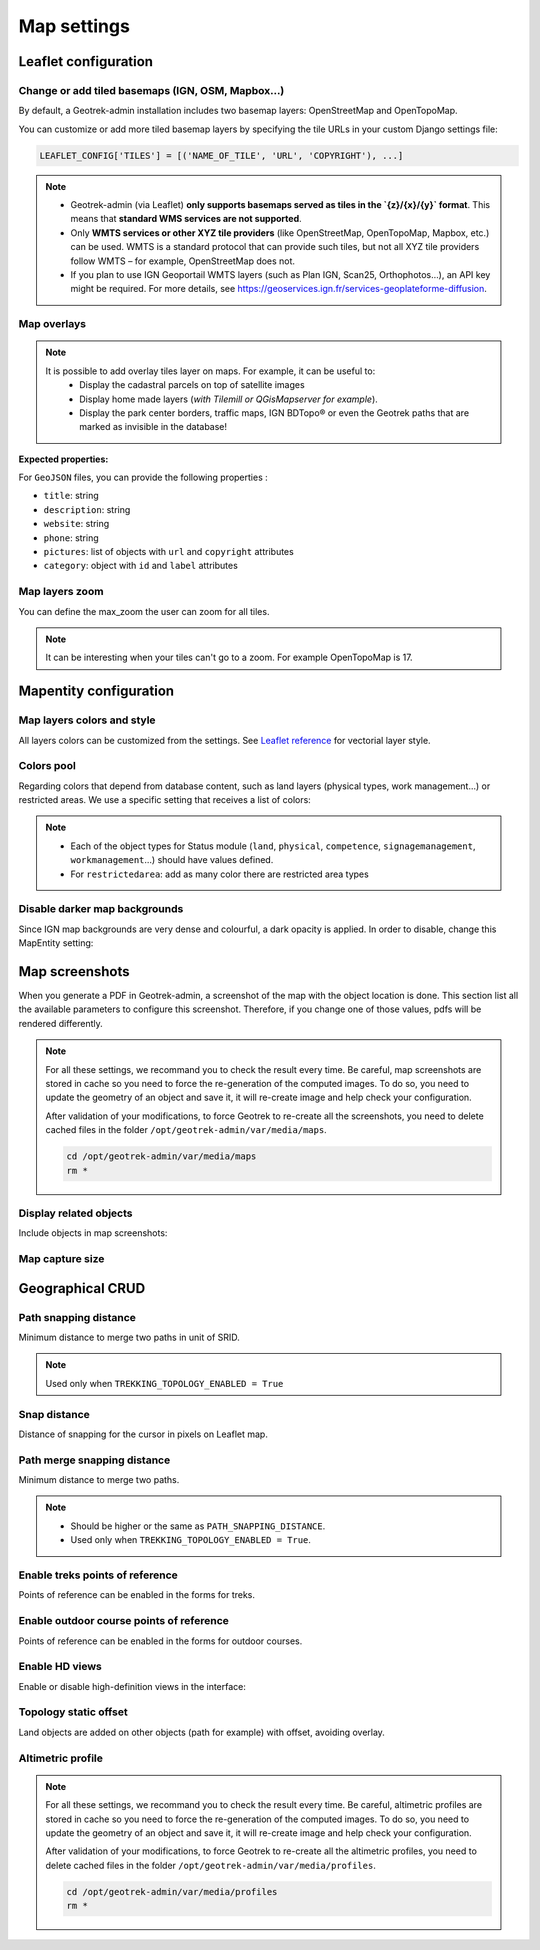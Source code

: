 .. meta::
    :description: Advanced configuration - Map settings
    :keywords: Leaflet, Mapentity, CRUD

.. _map-settings:

===============
Map settings
===============

.. info::
  
  For a complete list of available parameters, refer to the default values in `geotrek/settings/base.py <https://github.com/GeotrekCE/Geotrek-admin/blob/master/geotrek/settings/base.py>`_.

Leaflet configuration
----------------------

Change or add tiled basemaps (IGN, OSM, Mapbox…)
~~~~~~~~~~~~~~~~~~~~~~~~~~~~~~~~~~~~~~~~~~~~~~~~~

By default, a Geotrek-admin installation includes two basemap layers: OpenStreetMap and OpenTopoMap.

You can customize or add more tiled basemap layers by specifying the tile URLs in your custom Django settings file:

.. code-block:: python

    LEAFLET_CONFIG['TILES'] = [('NAME_OF_TILE', 'URL', 'COPYRIGHT'), ...]

.. note:: 
  - Geotrek-admin (via Leaflet) **only supports basemaps served as tiles in the `{z}/{x}/{y}` format**. This means that **standard WMS services are not supported**.  

  - Only **WMTS services or other XYZ tile providers** (like OpenStreetMap, OpenTopoMap, Mapbox, etc.) can be used. WMTS is a standard protocol that can provide such tiles, but not all XYZ tile providers follow WMTS – for example, OpenStreetMap does not.

  - If you plan to use IGN Geoportail WMTS layers (such as Plan IGN, Scan25, Orthophotos…), an API key might be required. For more details, see https://geoservices.ign.fr/services-geoplateforme-diffusion.

.. md-tab-set::
    :name: leaflet-config-tile-tabs

    .. md-tab-item:: Default configuration

        .. code-block:: python

    
                LEAFLET_CONFIG['TILES'] = [
                    (
                        'OpenTopoMap',
                        'https://{s}.tile.opentopomap.org/{z}/{x}/{y}.png',
                        {
                            'attribution': 'map data: © <a href="https://openstreetmap.org/copyright">OpenStreetMap</a>; contributors, <a href="http://viewfinderpanoramas.org">SRTM</a> | map style: © <a href="https://opentopomap.org">OpenTopoMap</a> (<a href="https://creativecommons.org/licenses/by-sa/3.0/">CC-BY-SA</a>;)',
                            'maxNativeZoom': 17,
                            'maxZoom': 22
                        }
                    ),
                    (
                        'OpenStreetMap',
                        'https://{s}.tile.openstreetmap.org/{z}/{x}/{y}.png',
                        {
                            'attribution': '&copy; <a href="https://www.openstreetmap.org/copyright">Contributeurs d\'OpenStreetMap</a>',
                            'maxNativeZoom': 19,
                            'maxZoom': 22
                        }
                    )
                ]
    .. md-tab-item:: Example with IGN and OSM basemaps

         .. code-block:: python

    
                LEAFLET_CONFIG['TILES'] = [
                (
                    'IGN Plan V2',
                    '//data.geopf.fr/wmts?SERVICE=WMTS&REQUEST=GetTile&VERSION=1.0.0&LAYER=GEOGRAPHICALGRIDSYSTEMS.PLANIGNV2&STYLE=normal&FORMAT=image/png&TILEMATRIXSET=PM&TILEMATRIX={z}&TILEROW={y}&TILECOL={x}',
                    {
                        'attribution': 'Plan IGNV2 - Carte © IGN/Geoportail',
                        'maxNativeZoom': 16,
                        'maxZoom': 22
                    }
                ),
                (
                    'IGN Orthophotos',
                    '//data.geopf.fr/wmts?SERVICE=WMTS&REQUEST=GetTile&VERSION=1.0.0&LAYER=ORTHOIMAGERY.ORTHOPHOTOS&STYLE=normal&FORMAT=image/jpeg&TILEMATRIXSET=PM&TILEMATRIX={z}&TILEROW={y}&TILECOL={x}',
                    {
                        'attribution': 'Orthophotos - Carte © IGN/Geoportail',
                        'maxNativeZoom': 19,
                        'maxZoom': 22
                    }
                ),
                (
                    'OpenStreetMap',
                    '//{s}.tile.openstreetmap.org/{z}/{x}/{y}.png',
                    {
                        'attribution': '&copy; <a href="https://www.openstreetmap.org/copyright">Contributeurs d\'OpenStreetMap</a>',
                        'maxNativeZoom': 19,
                        'maxZoom': 22
                    }
                ),
                (
                    'OpenTopoMap',
                    '//{s}.tile.opentopomap.org/{z}/{x}/{y}.png',
                    {
                        'attribution': 'map data: © <a href="https://openstreetmap.org/copyright">OpenStreetMap</a> contributors, <a href="http://viewfinderpanoramas.org">SRTM</a> | map style: © <a href="https://opentopomap.org">OpenTopoMap</a> (<a href="https://creativecommons.org/licenses/by-sa/3.0/">CC-BY-SA</a>)',
                        'maxNativeZoom': 17,
                        'maxZoom': 22
                    }
                ),
                (
                    'IGN Scan 25',
                    '//data.geopf.fr/private/wmts?apikey=ign_scan_ws&LAYER=GEOGRAPHICALGRIDSYSTEMS.MAPS&EXCEPTIONS=text/xml&FORMAT=image/jpeg&SERVICE=WMTS&VERSION=1.0.0&REQUEST=GetTile&STYLE=normal&TILEMATRIXSET=PM&TILEMATRIX={z}&TILEROW={y}&TILECOL={x}',
                    {
                        'attribution': 'Plan Scan 25 Touristique - Carte © IGN/Geoportail',
                        'maxNativeZoom': 17,
                        'maxZoom': 22
                    }
                ),
                ]

Map overlays
~~~~~~~~~~~~~~

.. note::
  It is possible to add overlay tiles layer on maps. For example, it can be useful to:
    - Display the cadastral parcels on top of satellite images
    - Display home made layers (*with Tilemill or QGisMapserver for example*).
    - Display the park center borders, traffic maps, IGN BDTopo® or even the Geotrek paths that are marked as invisible in the database!

.. md-tab-set::
    :name: leaflet-config-overlay-tabs

    .. md-tab-item:: Basic example

        You can configure overlays layers like this:

        .. code-block:: python

    
                LEAFLET_CONFIG['OVERLAYS'] = [
                (
                    'IGN Cadastre',
                    '//data.geopf.fr/wmts?SERVICE=WMTS&REQUEST=GetTile&VERSION=1.0.0&LAYER=CADASTRALPARCELS.PARCELLAIRE_EXPRESS&STYLE=normal&FORMAT=image/png&TILEMATRIXSET=PM&TILEMATRIX={z}&TILEROW={y}&TILECOL={x}',
                    {
                        'attribution': 'Cadastre - Carte © IGN/Geoportail',
                        'maxNativeZoom': 19,
                        'maxZoom': 22
                    }
                ),
                ]
    .. md-tab-item:: Advanced example

         .. code-block:: python

    
                LEAFLET_CONFIG['OVERLAYS'] = [
                ('Coeur de parc', 'http://serveur/coeur-parc/{z}/{x}/{y}.png', '&copy; PNF'),
                ]

**Expected properties:**

For ``GeoJSON`` files, you can provide the following properties :

* ``title``: string
* ``description``: string
* ``website``: string
* ``phone``: string
* ``pictures``: list of objects with ``url`` and ``copyright`` attributes
* ``category``: object with ``id`` and ``label`` attributes

Map layers zoom
~~~~~~~~~~~~~~~~

You can define the max_zoom the user can zoom for all tiles.

.. md-tab-set::
    :name: leaflet-config-max-zoom-tabs

    .. md-tab-item:: Default configuration

            .. code-block:: python
    
                LEAFLET_CONFIG['MAX_ZOOM'] = 19
                
    .. md-tab-item:: Example

         .. code-block:: python
    
                LEAFLET_CONFIG['MAX_ZOOM'] = 20

.. note::
  It can be interesting when your tiles can't go to a zoom. For example OpenTopoMap is 17.

Mapentity configuration
-------------------------

Map layers colors and style
~~~~~~~~~~~~~~~~~~~~~~~~~~~~

All layers colors can be customized from the settings. See `Leaflet reference <http://leafletjs.com/reference.html#path>`_ for vectorial layer style.

.. md-tab-set::
    :name: mapentity-config-tabs

    .. md-tab-item:: Default configuration

        See the default values in `geotrek/settings/base.py <https://github.com/GeotrekCE/Geotrek-admin/blob/master/geotrek/settings/base.py>`_ for the complete list of available styles.

        .. code-block:: python

                MAPENTITY_CONFIG['MAP_STYLES'] = {
                    # Path
                    'path': {'weight': 2, 'color': '#FF4800', 'opacity': 1.0},

                    # Draft path
                    'draftpath': {'weight': 5, 'opacity': 1, 'color': 'yellow', 'dashArray': '8, 8'},

                    # City
                    'city': {'weight': 4, 'color': '#FF9700', 'opacity': 0.3, 'fillOpacity': 0.0},

                    # District
                    'district': {'weight': 6, 'color': '#FF9700', 'opacity': 0.3, 'fillOpacity': 0.0, 'dashArray': '12, 12'},

                    # Restricted area
                    'restrictedarea': {'weight': 2, 'color': 'red', 'opacity': 0.5, 'fillOpacity': 0.5},

                    # Land edge
                    'land': {'weight': 4, 'color': 'red', 'opacity': 1.0},

                    # Physical edge
                    'physical': {'weight': 6, 'color': 'red', 'opacity': 1.0},

                    # Circulation edge
                    'circulation': {'weight': 6, 'color': 'red', 'opacity': 1.0},

                    # Competence edge
                    'competence': {'weight': 4, 'color': 'red', 'opacity': 1.0},

                    # Work management edge
                    'workmanagement': {'weight': 4, 'color': 'red', 'opacity': 1.0},

                    # Signage management edge
                    'signagemanagement': {'weight': 5, 'color': 'red', 'opacity': 1.0},

                    # File imported via FileLayer (e.g., GPX, KML, GeoJSON)
                    'filelayer': {'color': 'blue', 'opacity': 1.0, 'fillOpacity': 0.9, 'weight': 3, 'radius': 5},

                    # Object detail (used to focus on a specific feature)
                    'detail': {'color': '#ffff00'},

                    # Other objects
                    'others': {'color': '#ffff00'},

                    # Styles used for PDF printing
                    'print': {
                        # Path
                        'path': {'weight': 1},

                        # Trek
                        'trek': {
                            'color': '#FF3300', 'weight': 7, 'opacity': 0.5,
                            'arrowColor': 'black', 'arrowSize': 10
                        },
                    }
                }

    .. md-tab-item:: Examples

            Example to override configuration for displaying ``Path`` objects::

                MAPENTITY_CONFIG['MAP_STYLES']['path'] = {'color': 'red', 'weight': 5}

            Example to override a specific parameter::

                MAPENTITY_CONFIG['MAP_STYLES']['city']['opacity'] = 0.8

Colors pool
~~~~~~~~~~~~

Regarding colors that depend from database content, such as land layers (physical types, work management...) or restricted areas. We use a specific setting that receives a list of colors:

.. md-tab-set::
    :name: mapentity-config-color-pools-tabs

    .. md-tab-item:: Default configuration

        See the default values in `geotrek/settings/base.py <https://github.com/GeotrekCE/Geotrek-admin/blob/master/geotrek/settings/base.py>`_ for the complete list of colors.

        .. code-block:: python

    
                COLORS_POOL = {
                               'land': ['#f37e79', '#7998f3', '#bbf379', '#f379df', '#f3bf79', '#9c79f3', '#7af379'],
                               'physical': ['#f3799d', '#79c1f3', '#e4f379', '#de79f3', '#79f3ba', '#f39779', '#797ff3'],
                               'circulation': ['#f3799d', '#79c1f3', '#e4f379', '#de79f3', '#79f3ba', '#f39779', '#797ff3'],
                               'competence': ['#a2f379', '#f379c6', '#79e9f3', '#f3d979', '#b579f3', '#79f392', '#f37984'],
                               'signagemanagement': ['#79a8f3', '#cbf379', '#f379ee', '#79f3e3', '#79f3d3'],
                               'workmanagement': ['#79a8f3', '#cbf379', '#f379ee', '#79f3e3', '#79f3d3'],
                               'restrictedarea': ['plum', 'violet', 'deeppink', 'orchid',
                                                  'darkviolet', 'lightcoral', 'palevioletred',
                                                  'MediumVioletRed', 'MediumOrchid', 'Magenta',
                                                  'LightSalmon', 'HotPink', 'Fuchsia']}
    .. md-tab-item:: Example

         .. code-block:: python

    
                COLORS_POOL['restrictedarea'] = ['#ff00ff', 'red', '#ddddd'...]
.. note:: 
  - Each of the object types for Status module (``land``, ``physical``, ``competence``, ``signagemanagement``, ``workmanagement``...) should have values defined.
  - For ``restrictedarea``: add as many color there are restricted area types

Disable darker map backgrounds
~~~~~~~~~~~~~~~~~~~~~~~~~~~~~~~

Since IGN map backgrounds are very dense and colourful, a dark opacity is applied. In order to disable, change this MapEntity setting:

.. md-tab-set::
    :name: map-background-fogged-tabs

    .. md-tab-item:: Default configuration

        .. code-block:: python

          MAPENTITY_CONFIG['MAP_BACKGROUND_FOGGED'] = True

    .. md-tab-item:: Example

        .. code-block:: python

          MAPENTITY_CONFIG['MAP_BACKGROUND_FOGGED'] = False

Map screenshots
----------------

When you generate a PDF in Geotrek-admin, a screenshot of the map with the object location is done. This section list all the available parameters to configure this screenshot. Therefore, if you change one of those values, pdfs will be rendered differently.

.. note::
  For all these settings, we recommand you to check the result every time. Be careful, map screenshots are stored in cache so you need to force the re-generation of the computed images. To do so, you need to update the geometry of an object and save it, it will re-create image and help check your configuration.

  After validation of your modifications, to force Geotrek to re-create all the screenshots, you need to delete cached files in the folder ``/opt/geotrek-admin/var/media/maps``.

  .. code-block:: bash

    cd /opt/geotrek-admin/var/media/maps
    rm *


Display related objects
~~~~~~~~~~~~~~~~~~~~~~~

Include objects in map screenshots:

.. md-tab-set::
    :name: show-on-map-screenshot-tabs

    .. md-tab-item:: Default configuration

        .. code-block:: python

          SHOW_SENSITIVE_AREAS_ON_MAP_SCREENSHOT = True
          SHOW_POIS_ON_MAP_SCREENSHOT = True
          SHOW_SERVICES_ON_MAP_SCREENSHOT = True
          SHOW_SIGNAGES_ON_MAP_SCREENSHOT = True
          SHOW_INFRASTRUCTURES_ON_MAP_SCREENSHOT = True

    .. md-tab-item:: Example
      
        .. code-block:: python

          SHOW_SENSITIVE_AREAS_ON_MAP_SCREENSHOT = True
          SHOW_POIS_ON_MAP_SCREENSHOT = False
          SHOW_SERVICES_ON_MAP_SCREENSHOT = True
          SHOW_SIGNAGES_ON_MAP_SCREENSHOT = False
          SHOW_INFRASTRUCTURES_ON_MAP_SCREENSHOT = False

Map capture size
~~~~~~~~~~~~~~~~~

.. code-block:: bash
    :caption: Allow to change the size in pixels of the screenshot

    MAP_CAPTURE_SIZE = 800

Geographical CRUD
-------------------

Path snapping distance
~~~~~~~~~~~~~~~~~~~~~~~

.. ns-detail::

    .. 

Minimum distance to merge two paths in unit of SRID.

.. md-tab-set::
    :name: path-snapping-distance-tabs

    .. md-tab-item:: Default configuration

            .. code-block:: python
    
                PATH_SNAPPING_DISTANCE = 1 # Distance of path snapping in meters

    .. md-tab-item:: Example

         .. code-block:: python
    
                PATH_SNAPPING_DISTANCE = 2

.. note::
  Used only when ``TREKKING_TOPOLOGY_ENABLED = True``

Snap distance
~~~~~~~~~~~~~~~

Distance of snapping for the cursor in pixels on Leaflet map.

.. md-tab-set::
    :name: path-snap-distance-tabs

    .. md-tab-item:: Default configuration

            .. code-block:: python
    
                SNAP_DISTANCE = 30 # Distance of snapping in pixels
                
    .. md-tab-item:: Example

         .. code-block:: python
    
                SNAP_DISTANCE = 15

Path merge snapping distance
~~~~~~~~~~~~~~~~~~~~~~~~~~~~~

Minimum distance to merge two paths.

.. md-tab-set::
    :name: path-merge-snapping-distance-tabs

    .. md-tab-item:: Default configuration

            .. code-block:: python
    
                PATH_MERGE_SNAPPING_DISTANCE = 2 # minimum distance to merge paths
                
    .. md-tab-item:: Example

         .. code-block:: python
    
                PATH_MERGE_SNAPPING_DISTANCE = 3

.. note::
  - Should be higher or the same as ``PATH_SNAPPING_DISTANCE``. 
  - Used only when ``TREKKING_TOPOLOGY_ENABLED = True``.

Enable treks points of reference
~~~~~~~~~~~~~~~~~~~~~~~~~~~~~~~~~

Points of reference can be enabled in the forms for treks.

.. md-tab-set::
    :name: trek-points-of-reference-enabled-tabs

    .. md-tab-item:: Default configuration

            .. code-block:: python
    
                TREK_POINTS_OF_REFERENCE_ENABLED = True
                
    .. md-tab-item:: Example

         .. code-block:: python
    
                TREK_POINTS_OF_REFERENCE_ENABLED = False


Enable outdoor course points of reference
~~~~~~~~~~~~~~~~~~~~~~~~~~~~~~~~~~~~~~~~~~~

Points of reference can be enabled in the forms for outdoor courses.

.. md-tab-set::
    :name: outdoor-course-of-reference-enabled-tabs

    .. md-tab-item:: Default configuration

            .. code-block:: python
    
                OUTDOOR_COURSE_POINTS_OF_REFERENCE_ENABLED = True
                
    .. md-tab-item:: Example

         .. code-block:: python
    
                OUTDOOR_COURSE_POINTS_OF_REFERENCE_ENABLED = False

.. _hd-views:

Enable HD views
~~~~~~~~~~~~~~~~~

Enable or disable high-definition views in the interface:

.. md-tab-set::
    :name: enable-hd-views-tabs

    .. md-tab-item:: Default configuration

            .. code-block:: python
    
                ENABLE_HD_VIEWS = True
                
    .. md-tab-item:: Example

         .. code-block:: python
    
                ENABLE_HD_VIEWS = False

Topology static offset
~~~~~~~~~~~~~~~~~~~~~~~~

Land objects are added on other objects (path for example) with offset, avoiding overlay.

.. image:: /images/advanced-configuration/status.jpg
   :align: center
   :alt: Status


.. md-tab-set::
    :name: topology-static-offset-tabs

    .. md-tab-item:: Default configuration

        .. code-block:: python

    
                TOPOLOGY_STATIC_OFFSETS = {'land': -5,
                                        'physical': 0,
                                        'circulation': 15,
                                        'competence': 5,
                                        'signagemanagement': -10,
                                        'workmanagement': 10}
    .. md-tab-item:: Example

         .. code-block:: python

    
                TOPOLOGY_STATIC_OFFSETS = {'land': -5, 
                                        'physical': 0, 
                                        'competence': 5, 
                                        'signagemanagement': -10, 
                                        'workmanagement': 10}

Altimetric profile
~~~~~~~~~~~~~~~~~~~~~

.. md-tab-set::
    :name: altimetric-profile-tabs

    .. md-tab-item:: Default configuration

        .. code-block:: python

          ALTIMETRIC_PROFILE_PRECISION = 25  # Sampling precision in meters
          ALTIMETRIC_PROFILE_AVERAGE = 2  # nb of points for altimetry moving average
          ALTIMETRIC_PROFILE_STEP = 1  # Step min precision for positive / negative altimetry gain
          ALTIMETRIC_PROFILE_BACKGROUND = 'white'
          ALTIMETRIC_PROFILE_COLOR = '#F77E00'
          ALTIMETRIC_PROFILE_HEIGHT = 400
          ALTIMETRIC_PROFILE_WIDTH = 800
          ALTIMETRIC_PROFILE_FONTSIZE = 25
          ALTIMETRIC_PROFILE_FONT = 'ubuntu'
          ALTIMETRIC_PROFILE_MIN_YSCALE = 1200  # Minimum y scale (in meters)
          ALTIMETRIC_AREA_MAX_RESOLUTION = 150  # Maximum number of points (by width/height)
          ALTIMETRIC_AREA_MARGIN = 0.15

    .. md-tab-item:: Example

         .. code-block:: python

          ALTIMETRIC_PROFILE_PRECISION = 30  
          ALTIMETRIC_PROFILE_AVERAGE = 4  # nb of points for altimetry moving average
          ALTIMETRIC_PROFILE_STEP = 1  # Step min precision for positive / negative altimetry gain
          ALTIMETRIC_PROFILE_BACKGROUND = 'white'
          ALTIMETRIC_PROFILE_COLOR = '#F77E00'
          ALTIMETRIC_PROFILE_HEIGHT = 500
          ALTIMETRIC_PROFILE_WIDTH = 1000
          ALTIMETRIC_PROFILE_FONTSIZE = 30
          ALTIMETRIC_PROFILE_FONT = 'ubuntu'
          ALTIMETRIC_PROFILE_MIN_YSCALE = 1200  # Minimum y scale (in meters)
          ALTIMETRIC_AREA_MAX_RESOLUTION = 150  # Maximum number of points (by width/height)
          ALTIMETRIC_AREA_MARGIN = 0.30

.. note::
  For all these settings, we recommand you to check the result every time. Be careful, altimetric profiles are stored in cache so you need to force the re-generation of the computed images. To do so, you need to update the geometry of an object and save it, it will re-create image and help check your configuration.

  After validation of your modifications, to force Geotrek to re-create all the altimetric profiles, you need to delete cached files in the folder ``/opt/geotrek-admin/var/media/profiles``.

  .. code-block:: bash

    cd /opt/geotrek-admin/var/media/profiles
    rm *

